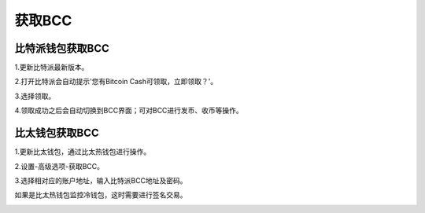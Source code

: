 获取BCC
=============

比特派钱包获取BCC
------------------------

1.更新比特派最新版本。

2.打开比特派会自动提示'您有Bitcoin Cash可领取，立即领取？'。

.. image:: ../img/BitcoinCash.png
    :width: 320px
    :height: 520px
    :scale: 100%
    :align: center

3.选择领取。

.. image:: ../img/BCCmessage.png
    :width: 320px
    :height: 520px
    :scale: 100%
    :align: center

4.领取成功之后会自动切换到BCC界面；可对BCC进行发币、收币等操作。

.. image:: ../img/BCCpage.png
    :width: 320px
    :height: 520px
    :scale: 100%
    :align: center



比太钱包获取BCC
------------------------------


1.更新比太钱包，通过比太热钱包进行操作。

2.设置-高级选项-获取BCC。

.. image:: ../img/bitherBcc.png
    :width: 320px
    :height: 520px
    :scale: 100%
    :align: center


3.选择相对应的账户地址，输入比特派BCC地址及密码。

.. image:: ../img/choose.png
    :width: 320px
    :height: 520px
    :scale: 100%
    :align: center


.. image:: ../img/getBcc.png
    :width: 320px
    :height: 520px
    :scale: 100%
    :align: center


如果是比太热钱包监控冷钱包，这时需要进行签名交易。

.. image:: ../img/coldBcc.png
    :width: 320px
    :height: 520px
    :scale: 100%
    :align: center


.. image:: ../img/sign.png
    :width: 320px
    :height: 520px
    :scale: 100%
    :align: center
















